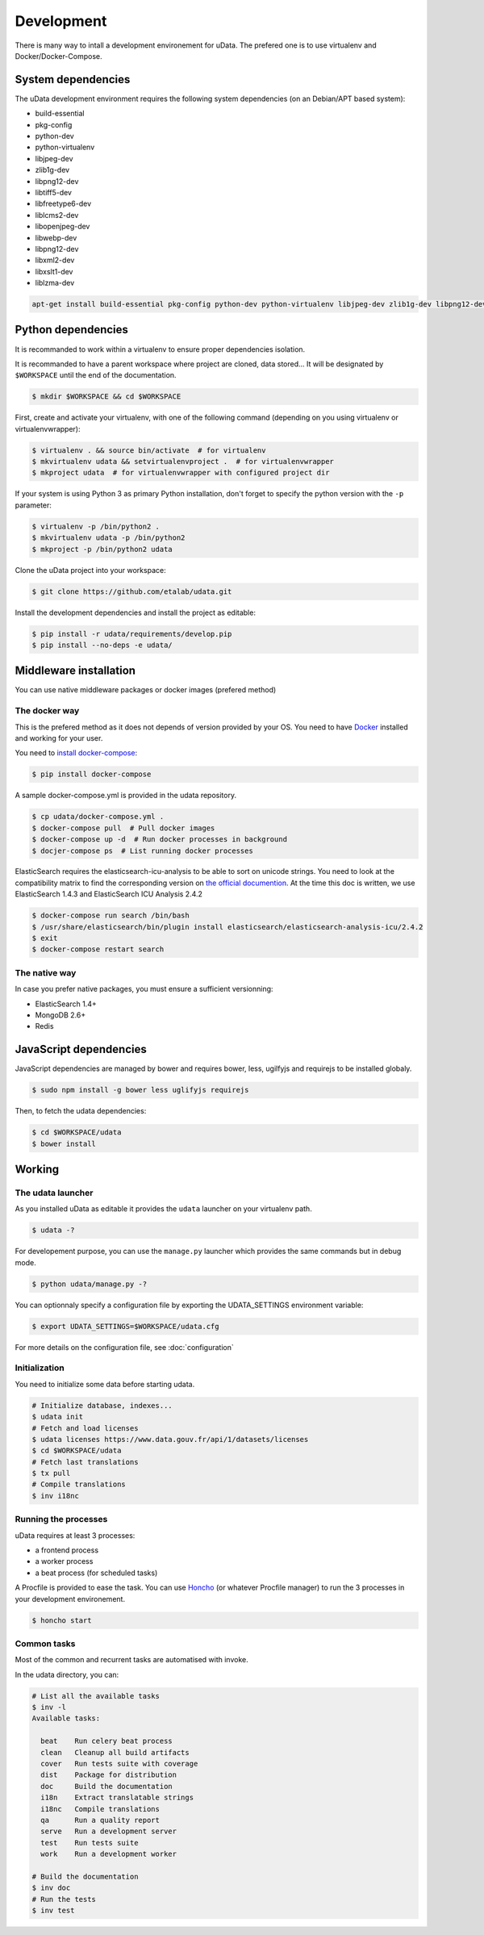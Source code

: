 Development
===========

There is many way to intall a development environement for uData.
The prefered one is to use virtualenv and Docker/Docker-Compose.


System dependencies
-------------------

The uData development environment requires the following system dependencies
(on an Debian/APT based system):

- build-essential
- pkg-config
- python-dev
- python-virtualenv
- libjpeg-dev
- zlib1g-dev
- libpng12-dev
- libtiff5-dev
- libfreetype6-dev
- liblcms2-dev
- libopenjpeg-dev
- libwebp-dev
- libpng12-dev
- libxml2-dev
- libxslt1-dev
- liblzma-dev

.. code-block:: shell

    apt-get install build-essential pkg-config python-dev python-virtualenv libjpeg-dev zlib1g-dev libpng12-dev libtiff5-dev libfreetype6-dev liblcms2-dev libopenjpeg-dev libwebp-dev libpng12-dev libxml2-dev libxslt1-dev liblzma-dev


Python dependencies
-------------------

It is recommanded to work within a virtualenv to ensure proper dependencies isolation.

It is recommanded to have a parent workspace where project are cloned, data stored...
It will be designated by ``$WORKSPACE`` until the end of the documentation.

.. code-block:: shell

    $ mkdir $WORKSPACE && cd $WORKSPACE


First, create and activate your virtualenv, with one of the following command
(depending on you using virtualenv or virtualenvwrapper):

.. code-block:: shell

    $ virtualenv . && source bin/activate  # for virtualenv
    $ mkvirtualenv udata && setvirtualenvproject .  # for virtualenvwrapper
    $ mkproject udata  # for virtualenvwrapper with configured project dir

If your system is using Python 3 as primary Python installation,
don't forget to specify the python version with the ``-p`` parameter:

.. code-block:: shell

    $ virtualenv -p /bin/python2 .
    $ mkvirtualenv udata -p /bin/python2
    $ mkproject -p /bin/python2 udata


Clone the uData project into your workspace:

.. code-block:: shell

    $ git clone https://github.com/etalab/udata.git


Install the development dependencies and install the project as editable:

.. code-block:: shell

    $ pip install -r udata/requirements/develop.pip
    $ pip install --no-deps -e udata/


Middleware installation
-----------------------

You can use native middleware packages or docker images (prefered method)

The docker way
~~~~~~~~~~~~~~

This is the prefered method as it does not depends of version provided by your OS.
You need to have Docker_ installed and working for your user.

You need to `install docker-compose`_:

.. code-block:: shell

    $ pip install docker-compose

A sample docker-compose.yml is provided in the udata repository.

.. code-block:: shell

    $ cp udata/docker-compose.yml .
    $ docker-compose pull  # Pull docker images
    $ docker-compose up -d  # Run docker processes in background
    $ docjer-compose ps  # List running docker processes

ElasticSearch requires the elasticsearch-icu-analysis to be able to sort
on unicode strings.
You need to look at the compatibility matrix to find the corresponding version
on `the official documention <https://github.com/elastic/elasticsearch-analysis-icu>`_.
At the time this doc is written, we use ElasticSearch 1.4.3 and ElasticSearch ICU Analysis 2.4.2

.. code-block:: shell

    $ docker-compose run search /bin/bash
    $ /usr/share/elasticsearch/bin/plugin install elasticsearch/elasticsearch-analysis-icu/2.4.2
    $ exit
    $ docker-compose restart search

The native way
~~~~~~~~~~~~~~

In case you prefer native packages, you must ensure a sufficient versionning:

- ElasticSearch 1.4+
- MongoDB 2.6+
- Redis


JavaScript dependencies
-----------------------

JavaScript dependencies are managed by bower and requires
bower, less, ugilfyjs and requirejs to be installed globaly.

.. code-block:: shell

    $ sudo npm install -g bower less uglifyjs requirejs

Then, to fetch the udata dependencies:

.. code-block:: shell

    $ cd $WORKSPACE/udata
    $ bower install


Working
-------

The udata launcher
~~~~~~~~~~~~~~~~~~

As you installed uData as editable it provides the ``udata`` launcher on your virtualenv path.

.. code-block:: shell

    $ udata -?

For developement purpose, you can use the ``manage.py`` launcher which provides the same commands but in debug mode.

.. code-block:: shell

    $ python udata/manage.py -?


You can optionnaly specify a configuration file by exporting the UDATA_SETTINGS environment variable:

.. code-block:: shell

    $ export UDATA_SETTINGS=$WORKSPACE/udata.cfg

For more details on the configuration file, see :doc:`configuration`


Initialization
~~~~~~~~~~~~~~

You need to initialize some data before starting udata.

.. code-block:: shell

    # Initialize database, indexes...
    $ udata init
    # Fetch and load licenses
    $ udata licenses https://www.data.gouv.fr/api/1/datasets/licenses
    $ cd $WORKSPACE/udata
    # Fetch last translations
    $ tx pull
    # Compile translations
    $ inv i18nc


Running the processes
~~~~~~~~~~~~~~~~~~~~~

uData requires at least 3 processes:

- a frontend process
- a worker process
- a beat process (for scheduled tasks)

A Procfile is provided to ease the task.
You can use `Honcho`_ (or whatever Procfile manager) to run the 3 processes
in your development environement.

.. code-block:: shell

    $ honcho start


Common tasks
~~~~~~~~~~~~

Most of the common and recurrent tasks are automatised with invoke.

In the udata directory, you can:

.. code-block:: shell

    # List all the available tasks
    $ inv -l
    Available tasks:

      beat    Run celery beat process
      clean   Cleanup all build artifacts
      cover   Run tests suite with coverage
      dist    Package for distribution
      doc     Build the documentation
      i18n    Extract translatable strings
      i18nc   Compile translations
      qa      Run a quality report
      serve   Run a development server
      test    Run tests suite
      work    Run a development worker

    # Build the documentation
    $ inv doc
    # Run the tests
    $ inv test


.. _Docker: https://www.docker.com/
.. _install docker-compose: https://docs.docker.com/compose/install/
.. _Honcho: https://github.com/nickstenning/honcho
